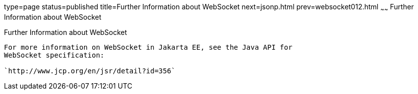 type=page
status=published
title=Further Information about WebSocket
next=jsonp.html
prev=websocket012.html
~~~~~~
Further Information about WebSocket
===================================

[[BABDFIFD]][[further-information-about-websocket]]

Further Information about WebSocket
-----------------------------------

For more information on WebSocket in Jakarta EE, see the Java API for
WebSocket specification:

`http://www.jcp.org/en/jsr/detail?id=356`


